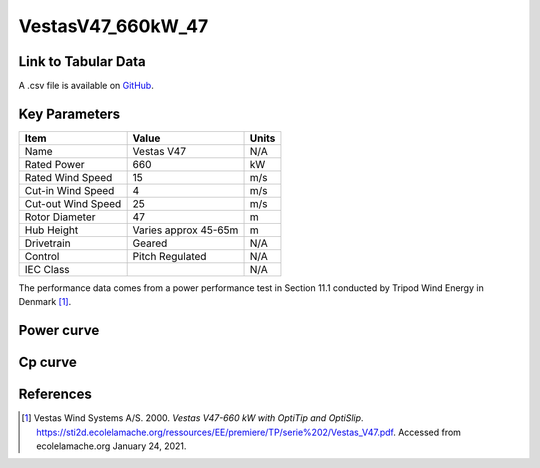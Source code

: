 VestasV47_660kW_47
==================

====================
Link to Tabular Data
====================

A .csv file is available on `GitHub <https://github.com/NREL/turbine-models/blob/master/Onshore/VestasV47_660kW_47.csv>`_.

==============
Key Parameters
==============

+------------------------+-------------------------+----------------+
| Item                   | Value                   | Units          |
+========================+=========================+================+
| Name                   | Vestas V47              | N/A            |
+------------------------+-------------------------+----------------+
| Rated Power            | 660                     | kW             |
+------------------------+-------------------------+----------------+
| Rated Wind Speed       | 15                      | m/s            |
+------------------------+-------------------------+----------------+
| Cut-in Wind Speed      | 4                       | m/s            |
+------------------------+-------------------------+----------------+
| Cut-out Wind Speed     | 25                      | m/s            |
+------------------------+-------------------------+----------------+
| Rotor Diameter         | 47                      | m              |
+------------------------+-------------------------+----------------+
| Hub Height             | Varies approx 45-65m    | m              |
+------------------------+-------------------------+----------------+
| Drivetrain             | Geared                  | N/A            |
+------------------------+-------------------------+----------------+
| Control                | Pitch Regulated         | N/A            |
+------------------------+-------------------------+----------------+
| IEC Class              |                         | N/A            |
+------------------------+-------------------------+----------------+

The performance data comes from a power performance test in Section 11.1 conducted by Tripod Wind Energy in Denmark [#vestas]_.

===========
Power curve
===========

.. image:: \\images\\VestasV47_660kW_47_Power.png
  :width: 800

========
Cp curve
========

.. image:: \\images\\VestasV47_660kW_47_Cp.png
  :width: 800

==========
References
==========

.. [#Vestas]  Vestas Wind Systems A/S. 2000.
    *Vestas V47-660 kW with OptiTip and OptiSlip*. 
    https://sti2d.ecolelamache.org/ressources/EE/premiere/TP/serie%202/Vestas_V47.pdf.
    Accessed from ecolelamache.org January 24, 2021.


